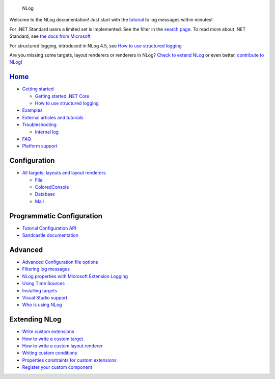 .. figure:: https://nlog-project.org/images/NLog.png

   NLog

Welcome to the NLog documentation! Just start with the
`tutorial <wiki/Tutorial>`__ to log messages within minutes!

For .NET Standard users a limited set is implemented. See the filter in
the `search page <http://nlog-project.org/config/>`__. To read more
about .NET Standard, see `the docs from
Microsoft <https://docs.microsoft.com/en-us/dotnet/articles/standard/library>`__

For structured logging, introduced in NLog 4.5, see `How to use
structured logging <How-to-use-structured-logging>`__

Are you missing some targets, layout renderers or renderers in NLog?
`Check to extend NLog <Extending-NLog>`__ or even better, `contribute to
NLog <https://github.com/NLog/NLog#contributing>`__!


`Home </NLog/NLog/wiki>`__
--------------------------

-  `Getting started <Tutorial>`__

   -  `Getting started .NET
      Core <https://github.com/NLog/NLog.web/wiki>`__
   -  `How to use structured logging <How-to-use-structured-logging>`__

-  `Examples <Examples>`__
-  `External articles and tutorials <Web-resources>`__
-  `Troubleshooting <Logging-troubleshooting>`__

   -  `Internal log <Internal-logging>`__

-  `FAQ <faq>`__
-  `Platform support <platform-support>`__

Configuration
-------------

-  `All targets, layouts and layout
   renderers <http://nlog-project.org/config/>`__

   -  `File <File-target>`__
   -  `ColoredConsole <ColoredConsole-target>`__
   -  `Database <Database-target>`__
   -  `Mail <Mail-target>`__

Programmatic Configuration
--------------------------

-  `Tutorial Configuration API <Configuration-API>`__
-  `Sandcastle documentation <http://nlog-project.org/documentation/>`__

Advanced
--------

-  `Advanced Configuration file options <Configuration-file>`__
-  `Filtering log messages <Filtering-log-messages>`__
-  `NLog properties with Microsoft Extension
   Logging <https://github.com/NLog/NLog.Extensions.Logging/wiki/NLog-properties-with-Microsoft-Extension-Logging>`__
-  `Using Time Sources <Time-Source>`__
-  `Installing targets <Installing-targets>`__
-  `Visual Studio support <Visual-Studio-support>`__
-  `Who is using NLog <Who-Is-Using-NLog>`__

Extending NLog
--------------

-  `Write custom extensions <Extending-NLog>`__
-  `How to write a custom target <How-to-write-a-custom-target>`__
-  `How to write a custom layout
   renderer <How-to-write-a-custom-layout-renderer>`__
-  `Writing custom conditions <When-Filter#extensibility>`__
-  `Properties constraints for custom extensions <Properties-constraints-for-custom-extensions>`__
-  `Register your custom component <Register-your-custom-component>`__
